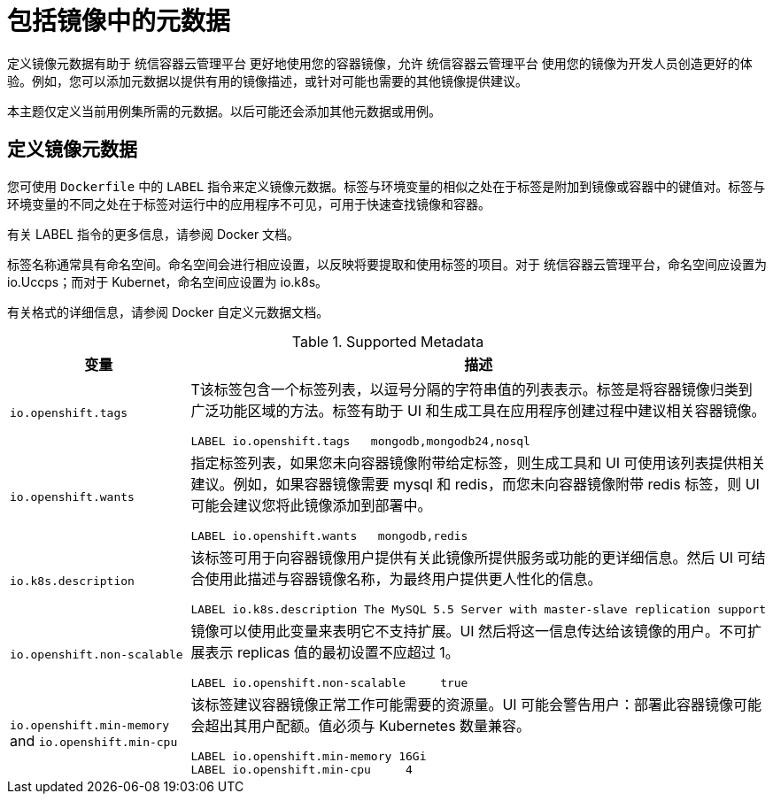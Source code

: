 // Module included in the following assemblies:
// * openshift_images/create-images.adoc

[id="images-create-metadata_{context}"]
= 包括镜像中的元数据

定义镜像元数据有助于 统信容器云管理平台 更好地使用您的容器镜像，允许 统信容器云管理平台 使用您的镜像为开发人员创造更好的体验。例如，您可以添加元数据以提供有用的镜像描述，或针对可能也需要的其他镜像提供建议。

本主题仅定义当前用例集所需的元数据。以后可能还会添加其他元数据或用例。

== 定义镜像元数据
您可使用 `Dockerfile` 中的 `LABEL` 指令来定义镜像元数据。标签与环境变量的相似之处在于标签是附加到镜像或容器中的键值对。标签与环境变量的不同之处在于标签对运行中的应用程序不可见，可用于快速查找镜像和容器。

有关 LABEL 指令的更多信息，请参阅 Docker 文档。

标签名称通常具有命名空间。命名空间会进行相应设置，以反映将要提取和使用标签的项目。对于 统信容器云管理平台，命名空间应设置为 io.Uccps；而对于 Kubernet，命名空间应设置为 io.k8s。

有关格式的详细信息，请参阅 Docker 自定义元数据文档。

.Supported Metadata
[cols="3a,8a",options="header"]
|===

|变量 |描述

|`io.openshift.tags`
|T该标签包含一个标签列表，以逗号分隔的字符串值的列表表示。标签是将容器镜像归类到广泛功能区域的方法。标签有助于 UI 和生成工具在应用程序创建过程中建议相关容器镜像。
----
LABEL io.openshift.tags   mongodb,mongodb24,nosql
----

|`io.openshift.wants`
|指定标签列表，如果您未向容器镜像附带给定标签，则生成工具和 UI 可使用该列表提供相关建议。例如，如果容器镜像需要 mysql 和 redis，而您未向容器镜像附带 redis 标签，则 UI 可能会建议您将此镜像添加到部署中。

----
LABEL io.openshift.wants   mongodb,redis
----

|`io.k8s.description`
|该标签可用于向容器镜像用户提供有关此镜像所提供服务或功能的更详细信息。然后 UI 可结合使用此描述与容器镜像名称，为最终用户提供更人性化的信息。

----
LABEL io.k8s.description The MySQL 5.5 Server with master-slave replication support
----

|`io.openshift.non-scalable`
|镜像可以使用此变量来表明它不支持扩展。UI 然后将这一信息传达给该镜像的用户。不可扩展表示 replicas 值的最初设置不应超过 1。

----
LABEL io.openshift.non-scalable     true
----

|`io.openshift.min-memory` and `io.openshift.min-cpu`
|该标签建议容器镜像正常工作可能需要的资源量。UI 可能会警告用户：部署此容器镜像可能会超出其用户配额。值必须与 Kubernetes 数量兼容。

----
LABEL io.openshift.min-memory 16Gi
LABEL io.openshift.min-cpu     4
----

|===
